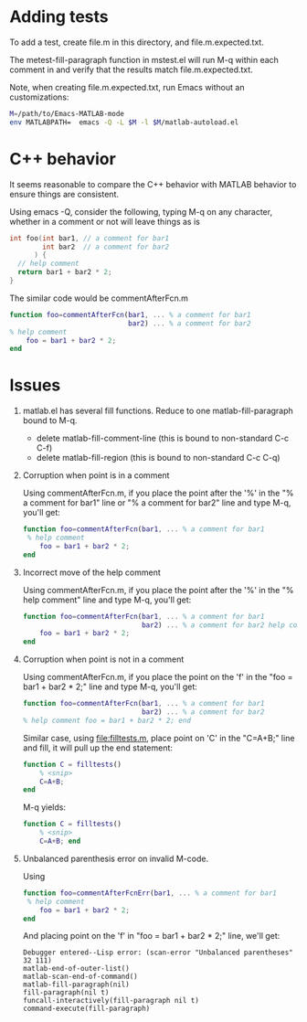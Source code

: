 #+startup: showall

* Adding tests

To add a test, create file.m in this directory, and file.m.expected.txt.

The metest-fill-paragraph function in mstest.el will run M-q within each comment in and verify
that the results match file.m.expected.txt.

Note, when creating file.m.expected.txt, run Emacs without an customizations:

  #+begin_src bash
    M=/path/to/Emacs-MATLAB-mode
    env MATLABPATH=  emacs -Q -L $M -l $M/matlab-autoload.el
  #+end_src

* C++ behavior

It seems reasonable to compare the C++ behavior with MATLAB behavior to ensure things are consistent.

Using emacs -Q, consider the following, typing M-q on any character, whether in a comment or not
will leave things as is

  #+begin_src cpp
    int foo(int bar1, // a comment for bar1
            int bar2  // a comment for bar2
          ) {
      // help comment
      return bar1 + bar2 * 2;
    }
  #+end_src

The similar code would be commentAfterFcn.m

  #+begin_src matlab
  function foo=commentAfterFcn(bar1, ... % a comment for bar1
                               bar2) ... % a comment for bar2
  % help comment
      foo = bar1 + bar2 * 2;
  end
  #+end_src


* Issues

1. matlab.el has several fill functions. Reduce to one matlab-fill-paragraph bound to M-q.

   - delete matlab-fill-comment-line  (this is bound to non-standard C-c C-f)
   - delete matlab-fill-region (this is bound to non-standard C-c C-q)

2. Corruption when point is in a comment

   Using commentAfterFcn.m, if you place the point after the '%' in the "% a comment for bar1" line
   or "% a comment for bar2" line and type M-q, you'll get:

  #+begin_src matlab
    function foo=commentAfterFcn(bar1, ... % a comment for bar1
     % help comment
        foo = bar1 + bar2 * 2;
    end
  #+end_src

3. Incorrect move of the help comment

   Using commentAfterFcn.m, if you place the point after the '%' in the "% help comment" line and
   type M-q, you'll get:

   #+begin_src matlab
     function foo=commentAfterFcn(bar1, ... % a comment for bar1
                                  bar2) ... % a comment for bar2 help comment
         foo = bar1 + bar2 * 2;
     end
   #+end_src

4. Corruption when point is not in a comment

   Using commentAfterFcn.m, if you place the point on the 'f' in the "foo = bar1 + bar2 * 2;" line
   and type M-q, you'll get:

   #+begin_src matlab
     function foo=commentAfterFcn(bar1, ... % a comment for bar1
                                  bar2) ... % a comment for bar2
     % help comment foo = bar1 + bar2 * 2; end
   #+end_src

   Similar case, using [[file:filltests.m]], place point on 'C' in the "C=A+B;" line and
   fill, it will pull up the end statement:

   #+begin_src matlab
     function C = filltests()
         % <snip>
         C=A+B;
     end
   #+end_src

   M-q yields:

   #+begin_src matlab
     function C = filltests()
         % <snip>
         C=A+B; end
   #+end_src

5. Unbalanced parenthesis error on invalid M-code.

   Using

   #+begin_src matlab
     function foo=commentAfterFcnErr(bar1, ... % a comment for bar1
      % help comment
         foo = bar1 + bar2 * 2;
     end
   #+end_src

   And placing point on the 'f' in "foo = bar1 + bar2 * 2;" line, we'll get:

   #+begin_example
     Debugger entered--Lisp error: (scan-error "Unbalanced parentheses" 32 111)
     matlab-end-of-outer-list()
     matlab-scan-end-of-command()
     matlab-fill-paragraph(nil)
     fill-paragraph(nil t)
     funcall-interactively(fill-paragraph nil t)
     command-execute(fill-paragraph)
   #+end_example

# LocalWords:  showall metest mstest env filltests funcall
